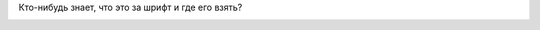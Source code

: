 .. title: Font
.. slug: font
.. date: 2007-03-19 22:03:56
.. tags: 

Кто-нибудь знает, что это за шрифт и где его взять?

|image0|

.. |image0| image:: images/blog/teckensnitt.png
